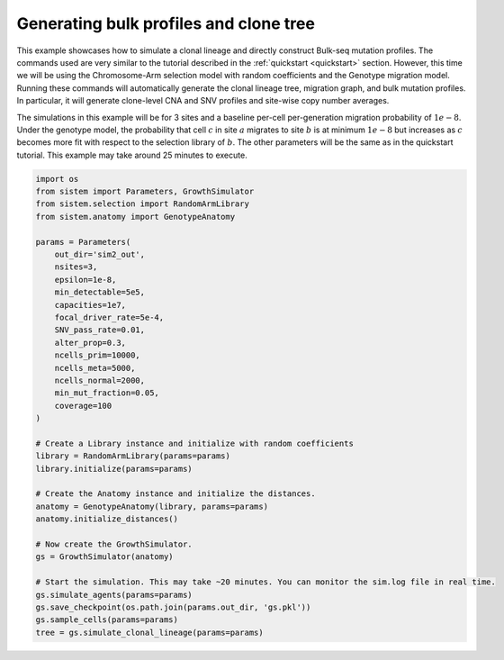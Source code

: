Generating bulk profiles and clone tree
=======================================

This example showcases how to simulate a clonal lineage and directly construct Bulk-seq mutation profiles. The commands used are very similar to the tutorial described in the :ref:`quickstart <quickstart>` section. However, this time we will be using the Chromosome-Arm selection model with random coefficients and the Genotype migration model. Running these commands will automatically generate the clonal lineage tree, migration graph, and bulk mutation profiles. In particular, it will generate clone-level CNA and SNV profiles and site-wise copy number averages.

The simulations in this example will be for 3 sites and a baseline per-cell per-generation migration probability of :math:`1e-8`. Under the genotype model, the probability that cell :math:`c` in site :math:`a` migrates to site :math:`b` is at minimum :math:`1e-8` but increases as :math:`c` becomes more fit with respect to the selection library of :math:`b`. The other parameters will be the same as in the quickstart tutorial. This example may take around 25 minutes to execute.

.. code-block:: python

    import os
    from sistem import Parameters, GrowthSimulator
    from sistem.selection import RandomArmLibrary
    from sistem.anatomy import GenotypeAnatomy

    params = Parameters(
        out_dir='sim2_out', 
        nsites=3, 
        epsilon=1e-8, 
        min_detectable=5e5, 
        capacities=1e7, 
        focal_driver_rate=5e-4, 
        SNV_pass_rate=0.01, 
        alter_prop=0.3, 
        ncells_prim=10000, 
        ncells_meta=5000, 
        ncells_normal=2000, 
        min_mut_fraction=0.05,
        coverage=100
    )

    # Create a Library instance and initialize with random coefficients
    library = RandomArmLibrary(params=params)
    library.initialize(params=params)

    # Create the Anatomy instance and initialize the distances.
    anatomy = GenotypeAnatomy(library, params=params)
    anatomy.initialize_distances()

    # Now create the GrowthSimulator.
    gs = GrowthSimulator(anatomy)

    # Start the simulation. This may take ~20 minutes. You can monitor the sim.log file in real time.
    gs.simulate_agents(params=params)
    gs.save_checkpoint(os.path.join(params.out_dir, 'gs.pkl'))
    gs.sample_cells(params=params)
    tree = gs.simulate_clonal_lineage(params=params)

